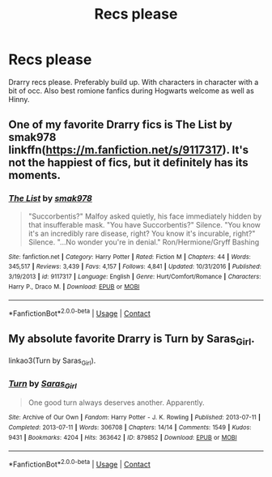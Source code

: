 #+TITLE: Recs please

* Recs please
:PROPERTIES:
:Author: Few-Ad-8964
:Score: 1
:DateUnix: 1604983004.0
:DateShort: 2020-Nov-10
:FlairText: Request
:END:
Drarry recs please. Preferably build up. With characters in character with a bit of occ. Also best romione fanfics during Hogwarts welcome as well as Hinny.


** One of my favorite Drarry fics is The List by smak978 linkffn([[https://m.fanfiction.net/s/9117317]]). It's not the happiest of fics, but it definitely has its moments.
:PROPERTIES:
:Author: emmuyasha_
:Score: 0
:DateUnix: 1604989434.0
:DateShort: 2020-Nov-10
:END:

*** [[https://www.fanfiction.net/s/9117317/1/][*/The List/*]] by [[https://www.fanfiction.net/u/4118419/smak978][/smak978/]]

#+begin_quote
  "Succorbentis?" Malfoy asked quietly, his face immediately hidden by that insufferable mask. "You have Succorbentis?" Silence. "You know it's an incredibly rare disease, right? You know it's incurable, right?" Silence. "...No wonder you're in denial." Ron/Hermione/Gryff Bashing
#+end_quote

^{/Site/:} ^{fanfiction.net} ^{*|*} ^{/Category/:} ^{Harry} ^{Potter} ^{*|*} ^{/Rated/:} ^{Fiction} ^{M} ^{*|*} ^{/Chapters/:} ^{44} ^{*|*} ^{/Words/:} ^{345,517} ^{*|*} ^{/Reviews/:} ^{3,439} ^{*|*} ^{/Favs/:} ^{4,157} ^{*|*} ^{/Follows/:} ^{4,841} ^{*|*} ^{/Updated/:} ^{10/31/2016} ^{*|*} ^{/Published/:} ^{3/19/2013} ^{*|*} ^{/id/:} ^{9117317} ^{*|*} ^{/Language/:} ^{English} ^{*|*} ^{/Genre/:} ^{Hurt/Comfort/Romance} ^{*|*} ^{/Characters/:} ^{Harry} ^{P.,} ^{Draco} ^{M.} ^{*|*} ^{/Download/:} ^{[[http://www.ff2ebook.com/old/ffn-bot/index.php?id=9117317&source=ff&filetype=epub][EPUB]]} ^{or} ^{[[http://www.ff2ebook.com/old/ffn-bot/index.php?id=9117317&source=ff&filetype=mobi][MOBI]]}

--------------

*FanfictionBot*^{2.0.0-beta} | [[https://github.com/FanfictionBot/reddit-ffn-bot/wiki/Usage][Usage]] | [[https://www.reddit.com/message/compose?to=tusing][Contact]]
:PROPERTIES:
:Author: FanfictionBot
:Score: 0
:DateUnix: 1604989452.0
:DateShort: 2020-Nov-10
:END:


** My absolute favorite Drarry is Turn by Saras_Girl.

linkao3(Turn by Saras_Girl).
:PROPERTIES:
:Author: manatee-vs-walrus
:Score: 0
:DateUnix: 1605046755.0
:DateShort: 2020-Nov-11
:END:

*** [[https://archiveofourown.org/works/879852][*/Turn/*]] by [[https://www.archiveofourown.org/users/Saras_Girl/pseuds/Saras_Girl][/Saras_Girl/]]

#+begin_quote
  One good turn always deserves another. Apparently.
#+end_quote

^{/Site/:} ^{Archive} ^{of} ^{Our} ^{Own} ^{*|*} ^{/Fandom/:} ^{Harry} ^{Potter} ^{-} ^{J.} ^{K.} ^{Rowling} ^{*|*} ^{/Published/:} ^{2013-07-11} ^{*|*} ^{/Completed/:} ^{2013-07-11} ^{*|*} ^{/Words/:} ^{306708} ^{*|*} ^{/Chapters/:} ^{14/14} ^{*|*} ^{/Comments/:} ^{1549} ^{*|*} ^{/Kudos/:} ^{9431} ^{*|*} ^{/Bookmarks/:} ^{4204} ^{*|*} ^{/Hits/:} ^{363642} ^{*|*} ^{/ID/:} ^{879852} ^{*|*} ^{/Download/:} ^{[[https://archiveofourown.org/downloads/879852/Turn.epub?updated_at=1600939035][EPUB]]} ^{or} ^{[[https://archiveofourown.org/downloads/879852/Turn.mobi?updated_at=1600939035][MOBI]]}

--------------

*FanfictionBot*^{2.0.0-beta} | [[https://github.com/FanfictionBot/reddit-ffn-bot/wiki/Usage][Usage]] | [[https://www.reddit.com/message/compose?to=tusing][Contact]]
:PROPERTIES:
:Author: FanfictionBot
:Score: 1
:DateUnix: 1605046776.0
:DateShort: 2020-Nov-11
:END:

